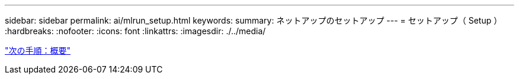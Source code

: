 ---
sidebar: sidebar 
permalink: ai/mlrun_setup.html 
keywords:  
summary: ネットアップのセットアップ 
---
= セットアップ（ Setup ）
:hardbreaks:
:nofooter: 
:icons: font
:linkattrs: 
:imagesdir: ./../media/


link:mlrun_setup_overview.html["次の手順：概要"]
